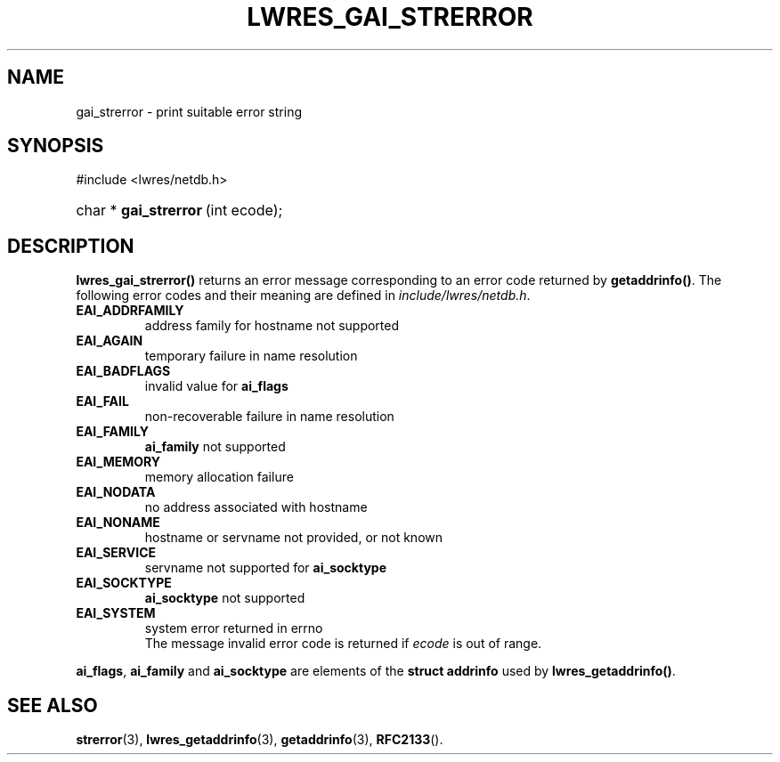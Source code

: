 .\" Copyright (C) 2004, 2005 Internet Systems Consortium, Inc. ("ISC")
.\" Copyright (C) 2000, 2001 Internet Software Consortium.
.\" 
.\" Permission to use, copy, modify, and distribute this software for any
.\" purpose with or without fee is hereby granted, provided that the above
.\" copyright notice and this permission notice appear in all copies.
.\" 
.\" THE SOFTWARE IS PROVIDED "AS IS" AND ISC DISCLAIMS ALL WARRANTIES WITH
.\" REGARD TO THIS SOFTWARE INCLUDING ALL IMPLIED WARRANTIES OF MERCHANTABILITY
.\" AND FITNESS. IN NO EVENT SHALL ISC BE LIABLE FOR ANY SPECIAL, DIRECT,
.\" INDIRECT, OR CONSEQUENTIAL DAMAGES OR ANY DAMAGES WHATSOEVER RESULTING FROM
.\" LOSS OF USE, DATA OR PROFITS, WHETHER IN AN ACTION OF CONTRACT, NEGLIGENCE
.\" OR OTHER TORTIOUS ACTION, ARISING OUT OF OR IN CONNECTION WITH THE USE OR
.\" PERFORMANCE OF THIS SOFTWARE.
.\"
.\" $Id: lwres_gai_strerror.3,v 1.13.2.1.8.3 2005/05/12 23:57:11 sra Exp $
.\"
.hy 0
.ad l
.\"Generated by db2man.xsl. Don't modify this, modify the source.
.de Sh \" Subsection
.br
.if t .Sp
.ne 5
.PP
\fB\\$1\fR
.PP
..
.de Sp \" Vertical space (when we can't use .PP)
.if t .sp .5v
.if n .sp
..
.de Ip \" List item
.br
.ie \\n(.$>=3 .ne \\$3
.el .ne 3
.IP "\\$1" \\$2
..
.TH "LWRES_GAI_STRERROR" 3 "Jun 30, 2000" "" ""
.SH NAME
gai_strerror \- print suitable error string
.SH "SYNOPSIS"
#include <lwres/netdb\&.h>
.sp
.HP 22
char\ *\ \fBgai_strerror\fR\ (int\ ecode);
.SH "DESCRIPTION"
.PP
 \fBlwres_gai_strerror()\fR returns an error message corresponding to an error code returned by \fBgetaddrinfo()\fR\&. The following error codes and their meaning are defined in \fIinclude/lwres/netdb\&.h\fR\&. 
.TP
\fBEAI_ADDRFAMILY\fR
address family for hostname not supported
.TP
\fBEAI_AGAIN\fR
temporary failure in name resolution
.TP
\fBEAI_BADFLAGS\fR
invalid value for \fBai_flags\fR 
.TP
\fBEAI_FAIL\fR
non\-recoverable failure in name resolution
.TP
\fBEAI_FAMILY\fR
 \fBai_family\fR not supported
.TP
\fBEAI_MEMORY\fR
memory allocation failure
.TP
\fBEAI_NODATA\fR
no address associated with hostname
.TP
\fBEAI_NONAME\fR
hostname or servname not provided, or not known
.TP
\fBEAI_SERVICE\fR
servname not supported for \fBai_socktype\fR 
.TP
\fBEAI_SOCKTYPE\fR
 \fBai_socktype\fR not supported
.TP
\fBEAI_SYSTEM\fR
system error returned in errno
 The message invalid error code is returned if \fIecode\fR is out of range\&.
.PP
 \fBai_flags\fR, \fBai_family\fR and \fBai_socktype\fR are elements of the \fBstruct addrinfo\fR used by \fBlwres_getaddrinfo()\fR\&.
.SH "SEE ALSO"
.PP
 \fBstrerror\fR(3), \fBlwres_getaddrinfo\fR(3), \fBgetaddrinfo\fR(3), \fBRFC2133\fR()\&.
